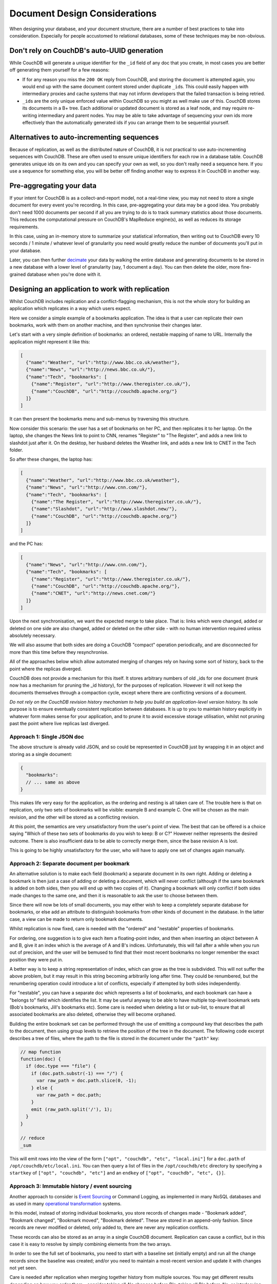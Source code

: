 .. Licensed under the Apache License, Version 2.0 (the "License"); you may not
.. use this file except in compliance with the License. You may obtain a copy of
.. the License at
..
..   http://www.apache.org/licenses/LICENSE-2.0
..
.. Unless required by applicable law or agreed to in writing, software
.. distributed under the License is distributed on an "AS IS" BASIS, WITHOUT
.. WARRANTIES OR CONDITIONS OF ANY KIND, either express or implied. See the
.. License for the specific language governing permissions and limitations under
.. the License.

.. _best-practices/documents:

==============================
Document Design Considerations
==============================

When designing your database, and your document structure, there are a number of
best practices to take into consideration. Especially for people accustomed to
relational databases, some of these techniques may be non-obvious.

Don't rely on CouchDB's auto-UUID generation
--------------------------------------------

While CouchDB will generate a unique identifier for the ``_id`` field of any doc
that you create, in most cases you are better off generating them yourself for
a few reasons:

- If for any reason you miss the ``200 OK`` reply from CouchDB, and storing the
  document is attempted again, you would end up with the same document content
  stored under duplicate ``_id``\ s. This could easily happen with intermediary
  proxies and cache systems that may not inform developers that the failed
  transaction is being retried.
- ``_id``\ s are the only unique enforced value within CouchDB so you might
  as well make use of this. CouchDB stores its documents in a B+ tree. Each
  additional or updated document is stored as a leaf node, and may require
  re-writing intermediary and parent nodes. You may be able to take advantage of
  sequencing your own ids more effectively than the automatically generated ids
  if you can arrange them to be sequential yourself.

Alternatives to auto-incrementing sequences
-------------------------------------------

Because of replication, as well as the distributed nature of CouchDB, it is not
practical to use auto-incrementing sequences with CouchDB. These are often used
to ensure unique identifiers for each row in a database table. CouchDB generates
unique ids on its own and you can specify your own as well, so you don't really
need a sequence here. If you use a sequence for something else, you will be
better off finding another way to express it in CouchDB in another way.

Pre-aggregating your data
-------------------------

If your intent for CouchDB is as a collect-and-report model, not a real-time view,
you may not need to store a single document for every event you're recording.
In this case, pre-aggregating your data may be a good idea. You probably don't
need 1000 documents per second if all you are trying to do is to track
summary statistics about those documents. This reduces the computational pressure
on CouchDB's MapReduce engine(s), as well as reduces its storage requirements.

In this case, using an in-memory store to summarize your statistical information,
then writing out to CouchDB every 10 seconds / 1 minute / whatever level of
granularity you need would greatly reduce the number of documents you'll put in
your database.

Later, you can then further `decimate
<https://en.wikipedia.org/wiki/Downsampling_(signal_processing)>`_ your data by
walking the entire database and generating documents to be stored in a new
database with a lower level of granularity (say, 1 document a day). You can then
delete the older, more fine-grained database when you're done with it.

Designing an application to work with replication
-------------------------------------------------

Whilst CouchDB includes replication and a conflict-flagging mechanism, this is
not the whole story for building an application which replicates in a way which
users expect.

Here we consider a simple example of a bookmarks application. The idea is that
a user can replicate their own bookmarks, work with them on another machine,
and then synchronise their changes later.

Let's start with a very simple definition of bookmarks: an ordered, nestable
mapping of name to URL. Internally the application might represent it like
this:

.. code-block:: javascript

    [
      {"name":"Weather", "url":"http://www.bbc.co.uk/weather"},
      {"name":"News", "url":"http://news.bbc.co.uk/"},
      {"name":"Tech", "bookmarks": [
        {"name":"Register", "url":"http://www.theregister.co.uk/"},
        {"name":"CouchDB", "url":"http://couchdb.apache.org/"}
      ]}
    ]

It can then present the bookmarks menu and sub-menus by traversing this structure.

Now consider this scenario: the user has a set of bookmarks on her PC, and then
replicates it to her laptop. On the laptop, she changes the News link to point
to CNN, renames "Register" to "The Register", and adds a new link to slashdot
just after it. On the desktop, her husband deletes the Weather link, and adds a
new link to CNET in the Tech folder.

So after these changes, the laptop has:

.. code-block:: javascript

    [
      {"name":"Weather", "url":"http://www.bbc.co.uk/weather"},
      {"name":"News", "url":"http://www.cnn.com/"},
      {"name":"Tech", "bookmarks": [
        {"name":"The Register", "url":"http://www.theregister.co.uk/"},
        {"name":"Slashdot", "url":"http://www.slashdot.new/"},
        {"name":"CouchDB", "url":"http://couchdb.apache.org/"}
      ]}
    ]

and the PC has:

.. code-block:: javascript

    [
      {"name":"News", "url":"http://www.cnn.com/"},
      {"name":"Tech", "bookmarks": [
        {"name":"Register", "url":"http://www.theregister.co.uk/"},
        {"name":"CouchDB", "url":"http://couchdb.apache.org/"},
        {"name":"CNET", "url":"http://news.cnet.com/"}
      ]}
    ]

Upon the next synchronisation, we want the expected merge to take place. That
is: links which were changed, added or deleted on one side are also changed,
added or deleted on the other side - with no human intervention required unless
absolutely necessary.

We will also assume that both sides are doing a CouchDB "compact" operation
periodically, and are disconnected for more than this time before they
resynchronise.

All of the approaches below which allow automated merging of changes rely on
having some sort of history, back to the point where the replicas diverged.

CouchDB does not provide a mechanism for this itself. It stores arbitrary
numbers of old _ids for one document (trunk now has a mechanism for pruning the
_id history), for the purposes of replication. However it will not keep the
documents themselves through a compaction cycle, except where there are
conflicting versions of a document.

*Do not rely on the CouchDB revision history mechanism to help you build an
application-level version history.* Its sole purpose is to ensure eventually
consistent replication between databases. It is up to you to maintain history
explicitly in whatever form makes sense for your application, and to prune it
to avoid excessive storage utilisation, whilst not pruning past the point where
live replicas last diverged.

Approach 1: Single JSON doc
^^^^^^^^^^^^^^^^^^^^^^^^^^^

The above structure is already valid JSON, and so could be represented in
CouchDB just by wrapping it in an object and storing as a single document:

.. code-block:: javascript

    {
      "bookmarks":
      // ... same as above
    }

This makes life very easy for the application, as the ordering and nesting is
all taken care of. The trouble here is that on replication, only two sets of
bookmarks will be visible: example B and example C. One will be chosen as the
main revision, and the other will be stored as a conflicting revision.

At this point, the semantics are very unsatisfactory from the user's point of
view. The best that can be offered is a choice saying "Which of these two sets
of bookmarks do you wish to keep: B or C?" However neither represents the
desired outcome. There is also insufficient data to be able to correctly merge
them, since the base revision A is lost.

This is going to be highly unsatisfactory for the user, who will have to apply
one set of changes again manually.

Approach 2: Separate document per bookmark
^^^^^^^^^^^^^^^^^^^^^^^^^^^^^^^^^^^^^^^^^^

An alternative solution is to make each field (bookmark) a separate document in
its own right. Adding or deleting a bookmark is then just a case of adding or
deleting a document, which will never conflict (although if the same bookmark
is added on both sides, then you will end up with two copies of it). Changing a
bookmark will only conflict if both sides made changes to the same one, and
then it is reasonable to ask the user to choose between them.

Since there will now be lots of small documents, you may either wish to keep a
completely separate database for bookmarks, or else add an attribute to
distinguish bookmarks from other kinds of document in the database. In the
latter case, a view can be made to return only bookmark documents.

Whilst replication is now fixed, care is needed with the "ordered" and
"nestable" properties of bookmarks.

For ordering, one suggestion is to give each item a floating-point index, and
then when inserting an object between A and B, give it an index which is the
average of A and B's indices. Unfortunately, this will fail after a while when
you run out of precision, and the user will be bemused to find that their most
recent bookmarks no longer remember the exact position they were put in.

A better way is to keep a string representation of index, which can grow as the
tree is subdivided. This will not suffer the above problem, but it may result
in this string becoming arbitrarily long after time. They could be renumbered,
but the renumbering operation could introduce a lot of conflicts, especially if
attempted by both sides independently.

For "nestable", you can have a separate doc which represents a list of
bookmarks, and each bookmark can have a "belongs to" field which identifies the
list. It may be useful anyway to be able to have multiple top-level bookmark
sets (Bob's bookmarks, Jill's bookmarks etc). Some care is needed when deleting
a list or sub-list, to ensure that all associated bookmarks are also deleted,
otherwise they will become orphaned.

Building the entire bookmark set can be performed through the use of emitting
a compound key that describes the path to the document, then using group levels
to retrieve the position of the tree in the document. The following code
excerpt describes a tree of files, where the path to the file is stored in
the document under the ``"path"`` key:

.. code-block:: javascript

    // map function
    function(doc) {
      if (doc.type === "file") {
        if (doc.path.substr(-1) === "/") {
          var raw_path = doc.path.slice(0, -1);
        } else {
          var raw_path = doc.path;
        }
        emit (raw_path.split('/'), 1);
      }
    }

    // reduce
    _sum

This will emit rows into the view of the form ``["opt", "couchdb", "etc",
"local.ini"]`` for a ``doc.path`` of ``/opt/couchdb/etc/local.ini``. You can
then query a list of files in the ``/opt/couchdb/etc`` directory by specifying
a ``startkey`` of ``["opt", "couchdb", "etc"]`` and an ``endkey`` of ``["opt",
"couchdb", "etc", {}]``.

Approach 3: Immutable history / event sourcing
^^^^^^^^^^^^^^^^^^^^^^^^^^^^^^^^^^^^^^^^^^^^^^

Another approach to consider is `Event Sourcing
<https://martinfowler.com/eaaDev/EventSourcing.html>`_ or Command Logging, as
implemented in many NoSQL databases and as used in many `operational
transformation <https://en.wikipedia.org/wiki/Operational_transformation>`_
systems.

In this model, instead of storing individual bookmarks, you store records of
changes made - "Bookmark added", "Bookmark changed", "Bookmark moved",
"Bookmark deleted". These are stored in an append-only fashion. Since records
are never modified or deleted, only added to, there are never any replication
conflicts.

These records can also be stored as an array in a single CouchDB document.
Replication can cause a conflict, but in this case it is easy to resolve by
simply combining elements from the two arrays.

In order to see the full set of bookmarks, you need to start with a baseline
set (initially empty) and run all the change records since the baseline was
created; and/or you need to maintain a most-recent version and update it with
changes not yet seen.

Care is needed after replication when merging together history from multiple
sources. You may get different results depending on how you order them -
consider taking all A's changes before B's, taking all B's before A's, or
interleaving them (e.g. if each change has a timestamp).

Also, over time the amount of storage used can grow arbitrarily large, even if
the set of bookmarks itself is small. This can be controlled by moving the
baseline version forwards and then keeping only the changes after that point.
However, care is needed not to move the baseline version forward so far that
there are active replicas out there which last synchronised before that time,
as this may result in conflicts which cannot be resolved automatically.

If there is any uncertainty, it is best to present the user with a prompt to
assist with merging the content in the application itself.

Approach 4: Keep historic versions explicitly
^^^^^^^^^^^^^^^^^^^^^^^^^^^^^^^^^^^^^^^^^^^^^

If you are going to keep a command log history, then it may be simpler just to
keep old revisions of the bookmarks list itself around. The intention is to
subvert CouchDB's automatic behaviour of purging old revisions, by keeping
these revisions as separate documents.

You can keep a pointer to the 'most current' revision, and each revision can
point to its predecessor. On replication, merging can take place by diffing
each of the previous versions (in effect synthesising the command logs) back to
a common ancestor.

This is the sort of behaviour which revision control systems such as `Git
<http://git-scm.org/>`_ implement as a matter of routine, although generally
comparing text files line-by-line rather than comparing JSON objects
field-by-field.

Systems like Git will accumulate arbitrarily large amounts of history (although
they will attempt to compress it by packing multiple revisions so that only
their diffs are stored). With Git you can use "history rewriting" to remove old
history, but this may prohibit merging if history doesn't go back far enough in
time.

Adding client-side security with a translucent database
-------------------------------------------------------

Many applications do not require a thick layer of security at the server. It is
possible to use a modest amount of encryption and one-way functions to obscure
the sensitive columns or key-value pairs, a technique often called a
translucent database. (See `a description <http://www.wayner.org/node/52>`_.)

The simplest solutions use a one-way function like SHA-256 at the client to
scramble the name and password before storing the information.  This solution
gives the client control of the data in the database without requiring a thick
layer on the database to test each transaction. Some advantages are:

* Only the client or someone with the knowledge of the name and password can compute
  the value of SHA256 and recover the data.
* Some columns are still left in the clear, an advantage for computing aggregated
  statistics.
* Computation of SHA256 is left to the client side computer which usually has cycles
  to spare.
* The system prevents server-side snooping by insiders and any attacker who might
  penetrate the OS or any of the tools running upon it.

There are limitations:

* There is no root password. If the person forgets their name and password, their
  access is gone forever. This limits its use to databases that can continue by
  issuing a new user name and password.

There are many variations on this theme detailed in the book `Translucent Databases
<http://www.wayner.org/node/46>`_, including:

* Adding a backdoor with public-key cryptography.
* Adding a second layer with steganography.
* Dealing with typographical errors.
* Mixing encryption with one-way functions.
